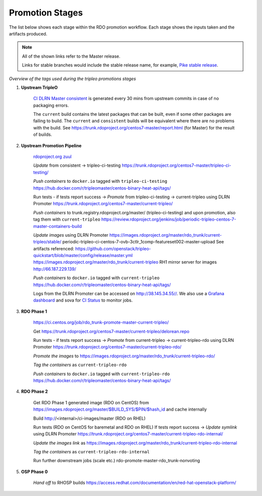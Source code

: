 Promotion Stages
================

The list below shows each stage within the RDO promotion workflow.
Each stage shows the inputs taken and the artifacts produced.

.. note:: All of the shown links refer to the Master release.

          Links for stable branches would include the stable release name,
          for example, `Pike stable release <https://trunk.rdoproject.org/centos7-pike/tripleo-ci-testing/>`_.


.. only:: latex

  .. parsed-literal::

     master --**build-packages**-->
     current-consistent -->-- `tripleo-ci promotion <http://cistatus.tripleo.org/promotion/>`_ -->
     current-tripleo -->-- `rdo phase1 promotion <http://cistatus.tripleo.org/phase1/>`_ -->
     current-tripleo-rdo -->-- `rdo phase2 promotion <http://cistatus.tripleo.org/phase2/>`_ -->
     current-tripleo-rdo-internal

.. only:: html

  .. mermaid:: promotions.mmd

*Overview of the tags used during the tripleo promotions stages*

1. **Upstream TripleO**

    `CI DLRN Master consistent
    <https://trunk.rdoproject.org/centos7-master/consistent/>`_
    is generated every 30 mins from upstream commits in case of no packaging errors.

    The ``current`` build contains the latest packages that can be built,
    even if some other packages are failing to build. The ``current`` and
    ``consistent`` builds will be equivalent where there are no problems with
    the build. See https://trunk.rdoproject.org/centos7-master/report.html
    (for Master) for the result of builds.

2. **Upstream Promotion Pipeline**

    `rdoproject.org zuul <https://review.rdoproject.org/zuul/>`_

    *Update* from consistent -> tripleo-ci-testing
    https://trunk.rdoproject.org/centos7-master/tripleo-ci-testing/

    *Push containers* to ``docker.io`` tagged with ``tripleo-ci-testing``
    https://hub.docker.com/r/tripleomaster/centos-binary-heat-api/tags/

    Run tests  - if tests report success ->
    *Promote* from tripleo-ci-testing -> current-tripleo using DLRN Promoter
    https://trunk.rdoproject.org/centos7-master/current-tripleo/

    *Push containers* to trunk.registry.rdoproject.org/master/ (tripleo-ci-testing)
    and upon promotion, also tag them with ``current-tripleo``
    https://review.rdoproject.org/jenkins/job/periodic-tripleo-centos-7-master-containers-build

    *Update images* using DLRN Promoter
    https://images.rdoproject.org/master/rdo_trunk/current-tripleo/stable/
    periodic-tripleo-ci-centos-7-ovb-3ctlr_1comp-featureset002-master-upload
    See artifacts referenced:
    https://github.com/openstack/tripleo-quickstart/blob/master/config/release/master.yml
    https://images.rdoproject.org/master/rdo_trunk/current-tripleo
    RH1 mirror server for images http://66.187.229.139/

    *Push containers* to ``docker.io`` tagged with ``current-tripleo``
    https://hub.docker.com/r/tripleomaster/centos-binary-heat-api/tags/

    Logs from the DLRN Promoter can be accessed on http://38.145.34.55//.
    We also use a `Grafana dashboard <http://cockpit-ci.tripleo.org/>`_
    and sova for `CI Status <http://cistatus.tripleo.org/>`_  to monitor jobs.

3. **RDO Phase 1**

    https://ci.centos.org/job/rdo_trunk-promote-master-current-tripleo/

    Get https://trunk.rdoproject.org/centos7-master/current-tripleo/delorean.repo

    Run tests  - if tests report success ->
    *Promote* from current-tripleo -> current-tripleo-rdo using DLRN Promoter
    https://trunk.rdoproject.org/centos7-master/current-tripleo-rdo/

    *Promote the images* to
    https://images.rdoproject.org/master/rdo_trunk/current-tripleo-rdo/

    *Tag the containers* as ``current-tripleo-rdo``

    *Push containers* to ``docker.io`` tagged with ``current-tripleo-rdo``
    https://hub.docker.com/r/tripleomaster/centos-binary-heat-api/tags/

4. **RDO Phase 2**

    Get RDO Phase 1 generated image (RDO on CentOS) from
    https://images.rdoproject.org/master/$BUILD_SYS/$PIN/$hash_id
    and cache internally

    Build http://<internal>/ci-images/master (RDO on RHEL)

    Run tests (RDO on CentOS for baremetal and RDO on RHEL)
    If tests report success ->
    *Update symlink* using DLRN Promoter
    https://trunk.rdoproject.org/centos7-master/current-tripleo-rdo-internal/

    *Update the images link* as
    https://images.rdoproject.org/master/rdo_trunk/current-tripleo-rdo-internal

    *Tag the containers* as ``current-tripleo-rdo-internal``

    Run further downstream jobs (scale etc.)
    rdo-promote-master-rdo_trunk-nonvoting

5. **OSP Phase 0**

    *Hand off* to RHOSP builds
    https://access.redhat.com/documentation/en/red-hat-openstack-platform/

